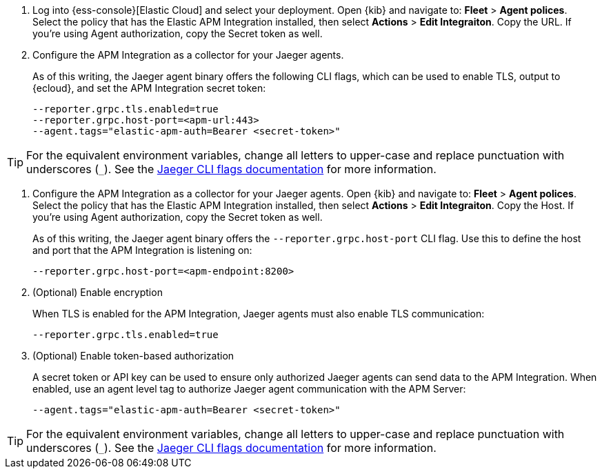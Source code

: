 // tag::ess[]
. Log into {ess-console}[Elastic Cloud] and select your deployment.
Open {kib} and navigate to: **Fleet** > **Agent polices**.
Select the policy that has the Elastic APM Integration installed,
then select **Actions** > **Edit Integraiton**.
Copy the URL. If you're using Agent authorization, copy the Secret token as well.

. Configure the APM Integration as a collector for your Jaeger agents.
+
As of this writing, the Jaeger agent binary offers the following CLI flags,
which can be used to enable TLS, output to {ecloud}, and set the APM Integration secret token:
+
[source,terminal]
----
--reporter.grpc.tls.enabled=true
--reporter.grpc.host-port=<apm-url:443>
--agent.tags="elastic-apm-auth=Bearer <secret-token>"
----

TIP: For the equivalent environment variables,
change all letters to upper-case and replace punctuation with underscores (`_`).
See the https://www.jaegertracing.io/docs/1.27/cli/[Jaeger CLI flags documentation] for more information.

// end::ess[]

// tag::self-managed[]
. Configure the APM Integration as a collector for your Jaeger agents.
Open {kib} and navigate to: **Fleet** > **Agent polices**.
Select the policy that has the Elastic APM Integration installed,
then select **Actions** > **Edit Integraiton**.
Copy the Host. If you're using Agent authorization, copy the Secret token as well.
+
As of this writing, the Jaeger agent binary offers the `--reporter.grpc.host-port` CLI flag.
Use this to define the host and port that the APM Integration is listening on:
+
[source,terminal]
----
--reporter.grpc.host-port=<apm-endpoint:8200>
----

. (Optional) Enable encryption
+
When TLS is enabled for the APM Integration, Jaeger agents must also enable TLS communication:
+
[source,terminal]
----
--reporter.grpc.tls.enabled=true
----

. (Optional) Enable token-based authorization
+
A secret token or API key can be used to ensure only authorized Jaeger agents can send data to the APM Integration.
When enabled, use an agent level tag to authorize Jaeger agent communication with the APM Server:
+
[source,terminal]
----
--agent.tags="elastic-apm-auth=Bearer <secret-token>"
----

TIP: For the equivalent environment variables,
change all letters to upper-case and replace punctuation with underscores (`_`).
See the https://www.jaegertracing.io/docs/1.27/cli/[Jaeger CLI flags documentation] for more information.

// end::self-managed[]
